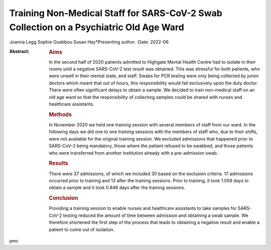 =======================================================================================
Training Non-Medical Staff for SARS-CoV-2 Swab Collection on a Psychiatric Old Age Ward
=======================================================================================

Joanna Legg
Sophie Ouabbou
Susan Hay*Presenting author.
:Date: 2022-06

:Abstract:
   .. rubric:: Aims
      :name: sec_a1

   In the second half of 2020 patients admitted to Highgate Mental
   Health Centre had to isolate in their rooms until a negative
   SARS-CoV-2 test result was obtained. This was stressful for both
   patients, who were unwell in their mental state, and staff. Swabs for
   PCR testing were only being collected by junior doctors which meant
   that out of hours, this responsibility would fall exclusively upon
   the duty doctor. There were often significant delays to obtain a
   sample. We decided to train non-medical staff on an old age ward so
   that the responsibility of collecting samples could be shared with
   nurses and healthcare assistants.

   .. rubric:: Methods
      :name: sec_a2

   In November 2020 we held one training session with several members of
   staff from our ward. In the following days we did one to one training
   sessions with the members of staff who, due to their shifts, were not
   available for the original training session. We excluded admissions
   that happened prior to SARS-CoV-2 being mandatory, those where the
   patient refused to be swabbed, and those patients who were
   transferred from another institution already with a pre-admission
   swab.

   .. rubric:: Results
      :name: sec_a3

   There were 37 admissions, of which we included 30 based on the
   exclusion criteria. 17 admissions occurred prior to training and 13
   after the training sessions. Prior to training, it took 1.059 days to
   obtain a sample and it took 0.846 days after the training sessions.

   .. rubric:: Conclusion
      :name: sec_a4

   Providing a training session to enable nurses and healthcare
   assistants to take samples for SARS-CoV-2 testing reduced the amount
   of time between admission and obtaining a swab sample. We therefore
   shortened the first step of the process that leads to obtaining a
   negative result and enable a patient to come out of isolation.


.. contents::
   :depth: 3
..

pmc

